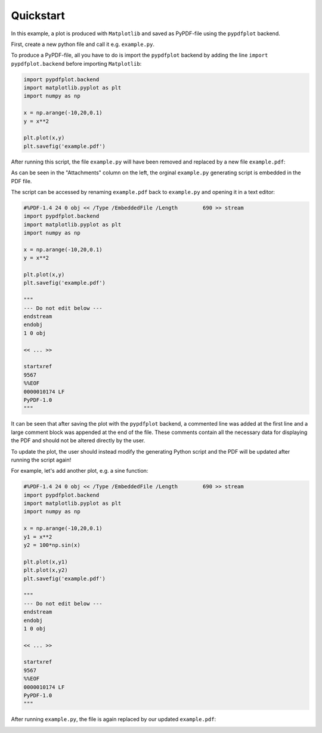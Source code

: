 .. _Quickstart:

**********
Quickstart
**********

In this example, a plot is produced with ``Matplotlib`` and saved as PyPDF-file using the ``pypdfplot`` backend.

First, create a new python file and call it e.g. ``example.py``. 

To produce a PyPDF-file, all you have to do is import the ``pypdfplot`` backend by adding the line ``import pypdfplot.backend`` before importing ``Matplotlib``: 

.. code:: python

    import pypdfplot.backend
    import matplotlib.pyplot as plt
    import numpy as np
    
    x = np.arange(-10,20,0.1)
    y = x**2
    
    plt.plot(x,y)
    plt.savefig('example.pdf')

After running this script, the file ``example.py`` will have been removed and replaced by a new file ``example.pdf``:

.. image:: _static/example_plot.png

As can be seen in the "Attachments" column on the left, the orginal ``example.py`` generating script is embedded in the PDF file.

The script can be accessed by renaming ``example.pdf`` back to ``example.py`` and opening it in a text editor:

.. code:: python

    #%PDF-1.4 24 0 obj << /Type /EmbeddedFile /Length        690 >> stream
    import pypdfplot.backend
    import matplotlib.pyplot as plt
    import numpy as np

    x = np.arange(-10,20,0.1)
    y = x**2

    plt.plot(x,y)
    plt.savefig('example.pdf')

    """
    --- Do not edit below ---
    endstream
    endobj
    1 0 obj

    << ... >>

    startxref
    9567
    %%EOF
    0000010174 LF
    PyPDF-1.0
    """

It can be seen that after saving the plot with the ``pypdfplot`` backend, a commented line was added at the first line and a large comment block was appended at the end of the file. These comments contain all the necessary data for displaying the PDF and should not be altered directly by the user.

To update the plot, the user should instead modify the generating Python script and the PDF will be updated after running the script again!

For example, let's add another plot, e.g. a sine function:

.. code:: python

    #%PDF-1.4 24 0 obj << /Type /EmbeddedFile /Length        690 >> stream
    import pypdfplot.backend
    import matplotlib.pyplot as plt
    import numpy as np

    x = np.arange(-10,20,0.1)
    y1 = x**2
    y2 = 100*np.sin(x)

    plt.plot(x,y1)
    plt.plot(x,y2)
    plt.savefig('example.pdf')

    """
    --- Do not edit below ---
    endstream
    endobj
    1 0 obj

    << ... >>

    startxref
    9567
    %%EOF
    0000010174 LF
    PyPDF-1.0
    """

After running ``example.py``, the file is again replaced by our updated ``example.pdf``:

.. image:: _static/example_plot2.png


